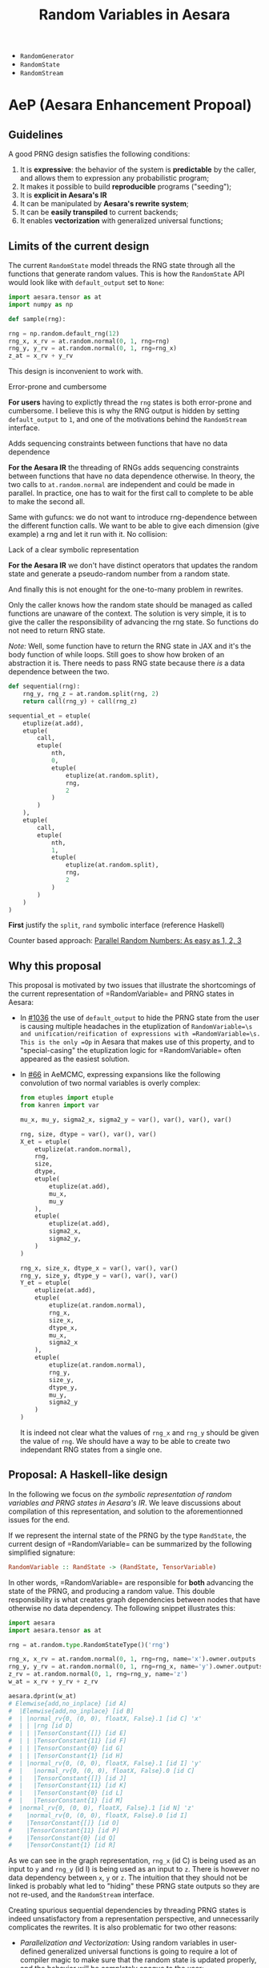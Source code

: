 :PROPERTIES:
:ID:       2e41e200-be7a-482b-8cfe-d0d67df26920
:END:
#+title: Random Variables in Aesara

- =RandomGenerator=
- =RandomState=
- =RandomStream=

* AeP (Aesara Enhancement Propoal)
** Guidelines

A good PRNG design satisfies the following conditions:
1. It is **expressive**: the behavior of the system is **predictable** by the caller, and allows them to expression any probabilistic program;
2. It makes it possible to build **reproducible** programs ("seeding");
3. It is **explicit in Aesara's IR**
4. It can be manipulated by **Aesara's rewrite system**;
5. It can be *easily transpiled* to current backends;
6. It enables **vectorization** with generalized universal functions;

** Limits of the current design

The current =RandomState= model threads the RNG state through all the functions that generate random values. This is how the =RandomState= API would look like with =default_output= set to =None=:

#+begin_src python
import aesara.tensor as at
import numpy as np

def sample(rng):

rng = np.random.default_rng(12)
rng_x, x_rv = at.random.normal(0, 1, rng=rng)
rng_y, y_rv = at.random.normal(0, 1, rng=rng_x)
z_at = x_rv + y_rv
#+end_src

This design is inconvenient to work with.

**** Error-prone and cumbersome

*For users* having to explictly thread the =rng= states is both error-prone and cumbersome. I believe this is why the RNG output is hidden by setting =default_output= to =1=, and one of the motivations behind the =RandomStream= interface.

**** Adds sequencing constraints between functions that have no data dependence

*For the Aesara IR* the threading of RNGs adds sequencing constraints between functions that have no data dependence otherwise. In theory, the two calls to =at.random.normal= are independent and could be made in parallel. In practice, one has to wait for the first call to complete to be able to make the second all.

Same with gufuncs: we do not want to introduce rng-dependence between the different function calls. We want to be able to give each dimension (give example) a rng and let it run with it. No collision:

**** Lack of a clear symbolic representation

*For the Aesara IR* we don't have distinct operators that updates the random state and generate a pseudo-random number from a random state.

And finally this is not enought for the one-to-many problem in rewrites.

Only the caller knows how the random state should be managed as called functions are unaware of the context. The solution is very simple, it is to give the caller the responsibility of advancing the rng state. So functions do not need to return RNG state.

/Note:/ Well, some function have to return the RNG state in JAX and it's the body function of while loops. Still goes to show how broken of an abstraction it is. There needs to pass RNG state because there /is/ a data dependence between the two.

#+begin_src python
def sequential(rng):
    rng_y, rng_z = at.random.split(rng, 2)
    return call(rng_y) + call(rng_z)

sequential_et = etuple(
    etuplize(at.add),
    etuple(
        call,
        etuple(
            nth,
            0,
            etuple(
                etuplize(at.random.split),
                rng,
                2
            )
        )
    ),
    etuple(
        call,
        etuple(
            nth,
            1,
            etuple(
                etuplize(at.random.split),
                rng,
                2
            )
        )
    )
)
#+end_src

*First* justify the =split=, =rand= symbolic interface (reference Haskell)


Counter based approach: [[http://www.thesalmons.org/john/random123/papers/random123sc11.pdf][Parallel Random Numbers: As easy as 1, 2, 3]]

** Why this proposal

This proposal is motivated by two issues that illustrate the shortcomings of the current representation of =RandomVariable=\s and PRNG states in Aesara:

- In [[https://github.com/aesara-devs/aesara/pull/1036][#1036]] the use of =default_output= to hide the PRNG state from the user is causing multiple headaches in the etuplization of =RandomVariable=\s and unification/reification of expressions with =RandomVariable=\s. This is the only =Op= in Aesara that makes use of this property, and to "special-casing" the etuplization logic for =RandomVariable=\s often appeared as the easiest solution.
- In [[https://github.com/aesara-devs/aemcmc/pull/66#issuecomment-1258471312][#66]] in AeMCMC, expressing expansions like the following convolution of two normal variables is overly complex:

  #+begin_src python
from etuples import etuple
from kanren import var

mu_x, mu_y, sigma2_x, sigma2_y = var(), var(), var(), var()

rng, size, dtype = var(), var(), var()
X_et = etuple(
    etuplize(at.random.normal),
    rng,
    size,
    dtype,
    etuple(
        etuplize(at.add),
        mu_x,
        mu_y
    ),
    etuple(
        etuplize(at.add),
        sigma2_x,
        sigma2_y,
    )
)

rng_x, size_x, dtype_x = var(), var(), var()
rng_y, size_y, dtype_y = var(), var(), var()
Y_et = etuple(
    etuplize(at.add),
    etuple(
        etuplize(at.random.normal),
        rng_x,
        size_x,
        dtype_x,
        mu_x,
        sigma2_x
    ),
    etuple(
        etuplize(at.random.normal),
        rng_y,
        size_y,
        dtype_y,
        mu_y,
        sigma2_y
    )
)
  #+end_src

  It is indeed not clear what the values of =rng_x= and =rng_y= should be given the value of =rng=. We should have a way to be able to create two independant RNG states from a single one.


** Proposal: A Haskell-like design

In the following we focus on /the symbolic representation of random variables and PRNG states in Aesara's IR/. We leave discussions about compilation of this representation, and solution to the aforementionned issues for the end.

If we represent the internal state of the PRNG by the type =RandState=, the current design of =RandomVariable=\s can be summarized by the following simplified signature:

#+begin_src haskell
RandomVariable :: RandState -> (RandState, TensorVariable)
#+end_src

In other words, =RandomVariable=\s are responsible for *both* advancing the state of the PRNG, and producing a random value. This double responsibility is what creates graph dependencies between nodes that have otherwise no data dependency. The following snippet illustrates this:

#+begin_src python :session :results output
import aesara
import aesara.tensor as at

rng = at.random.type.RandomStateType()('rng')

rng_x, x_rv = at.random.normal(0, 1, rng=rng, name='x').owner.outputs
rng_y, y_rv = at.random.normal(0, 1, rng=rng_x, name='y').owner.outputs
z_rv = at.random.normal(0, 1, rng=rng_y, name='z')
w_at = x_rv + y_rv + z_rv

aesara.dprint(w_at)
# Elemwise{add,no_inplace} [id A]
#  |Elemwise{add,no_inplace} [id B]
#  | |normal_rv{0, (0, 0), floatX, False}.1 [id C] 'x'
#  | | |rng [id D]
#  | | |TensorConstant{[]} [id E]
#  | | |TensorConstant{11} [id F]
#  | | |TensorConstant{0} [id G]
#  | | |TensorConstant{1} [id H]
#  | |normal_rv{0, (0, 0), floatX, False}.1 [id I] 'y'
#  |   |normal_rv{0, (0, 0), floatX, False}.0 [id C]
#  |   |TensorConstant{[]} [id J]
#  |   |TensorConstant{11} [id K]
#  |   |TensorConstant{0} [id L]
#  |   |TensorConstant{1} [id M]
#  |normal_rv{0, (0, 0), floatX, False}.1 [id N] 'z'
#    |normal_rv{0, (0, 0), floatX, False}.0 [id I]
#    |TensorConstant{[]} [id O]
#    |TensorConstant{11} [id P]
#    |TensorConstant{0} [id Q]
#    |TensorConstant{1} [id R]
#+end_src

As we can see in the graph representation, =rng_x= (id C) is being used as an input to =y= and =rng_y= (id I) is being used as an input to =z=. There is however no data dependency between =x=, =y= or =z=. The intuition that they should not be linked is probably what led to "hiding" these PRNG state outputs so they are not re-used, and the =RandomStream= interface.

Creating spurious sequential dependencies by threading PRNG states is indeed unsatisfactory from a representation perspective, and unnecessarily complicates the rewrites. It is also problematic for two other reasons:

- /Parallelization and Vectorization:/ Using random variables in user-defined generalized universal functions is going to require a lot of compiler magic to make sure that the random state is updated properly, and the behavior will be completely opaque to the user;
- The fact that callers cannot be intentional about what they do with the random state is limiting. This can be necessary in pratical applications, for instance to implement [[https://statisfaction.wordpress.com/2017/09/17/unbiased-hamiltonian-monte-carlo-with-couplings/][coupled sampling algorithms]] in which two algorithms share the same random state.

A first idea is to simplify the design of =RandomVariable=\s so that it is only responsible for one thing: generate a random value from a PRNG state. The =Op= thus creates an =Apply= node that takes a =RandState= (using the above notation) as input and outputs a (random) =Variable=:

#+begin_src haskell
RandomVariable :: RandState -> Variable
#+end_src

Providing a =RandState= to a =RandomVariable= needs to intentional, and this must be reflected in the user interface. We thus make =rng= an explicit input of the =RandomVariable='s =__call__= method. This way a user can write:

#+begin_src python
import aesara.tensor as at

# rng_x, rng_y and rng_z are created before that.
x_rv = at.random.normal(rng_x, 0, 1)
y_rv = at.random.normal(rng_y, 0, 1)
z_rv = at.random.normal(rng_z, 0, 1)
#+end_src

Or, if they want the PRNG state to be shared (silly example, but a legitimate need):

#+begin_src python
import aesara.tensor as at

# rng_x, rng_y and rng_z are created before that.
x_rv = at.random.normal(rng_x, 0, 1)
y_rv = at.random.normal(rng_x, 0, 1)
z_rv = at.random.normal(rng_x, 0, 1)
#+end_src

This interface presupposes the existence of two operators. First, to build reproducible programs, we need an operator that creates a =RandState= from a seed, which can be the constructor of =RandState= itself:

#+begin_src haskell
RandState.__init__ :: Seed -> RandState
#+end_src

And then, we need another operator that creates an updated =RandomState= from a =RandomState=, so that =RandomVariable=\s created with these two different states would output different numbers. Let's call it =next=:

#+begin_src haskell
next :: RandomState -> RandomState
#+end_src

We can thus fill in the blanks in the previous code examples:

#+begin_src python
import aesara.tensor as at

rng = at.random.RandState(0)
rng_y = at.random.next(rng_x)
rng_z = at.random.next(rng_y)

x_rv = at.random.normal(rng_x, 0, 1)
y_rv = at.random.normal(rng_y, 0, 1)
z_rv = at.random.normal(rng_z, 0, 1)

w_at = x_rv + y_rv + z_rv
#+end_src

The code has been specifically formatted to illustrate what we gain from this approach. =x_rv=, =y_rv= and =z_rv= have lost their direct dependency; we could easily execute these three statements in parallel. What we have done implicitly is to create two graphs: the graph between random variables which reflects the dependencies (or lack thereof) on each other's values, and the graph of the updates of the PRNG states. These graphs almost evolve in parallel.

This is similat to what I understand the =RandomStream= interface does: moving the updates of the PRNG states to the =update= graphs generated by Aesara's shared variables.

The =next= operator is however not completely satisfactory. Let us consider a more complex situation, where =call= is a function that requires a =RandomState=:

#+begin_src python
import aesara.tensor as at

rng = at.random.RandState(0)
rng_x = at.random.next(rng)
rng_y = at.random.next(rng_x)

x_rv = call_x(rng_x)
y_rv = call_y(rng_y)
z_at = x_rv + y_rv
#+end_src

We can easily find an implementation of =call= that makes the previous code generate a random state collision:

#+begin_src python
def call_x(rng_a):
    a_rv = at.random.normal(rng_a, 0, 1)
    rng_b = at.random.next(rng_a)
    b_rv = at.random.normal(rng_b, 0, 1)
    return a_rv * b_rv
#+end_src

The issue arises because although we've separated PRNG state update and random value generation, our symbolic structure is still /sequential/: each =RandState= has one and only one ancestor. We can of course circumvent this issue knowing how many times =next= is called within the function, by "jumping" the same number of times to obtain =rng_y=, but this can quickly become complex (what if =call= is imported from somewhere else?).

It would make things easier if =RandState=\s could have several children, and if each of these child led to separate streams of random number. Let us define the following =split= operator:

#+begin_src haskell
split :: RandState -> (RandState, RandState)
#+end_src

So I can never get the same =RandState= by calling split any number of times on either the left or right returned state. In other words, if =split= implicitly defines a binary tree in which all the nodes are unique. This can be easily represented by letting =RandState= be a number in binary format. The leftmost child state is obtained by appending =0= to the parent's state and the rightmost child state by appending =1=:

#+begin_src python :results output
from typing import NamedTuple


class RandState(NamedTuple):
    key: int
    node_id: int = 0b1


def split(rng):
    left = RandState(rng.key, rng.node_id << 2)
    right = RandState(rng.key, (rng.node_id << 2) + 1)
    return left, right


rng = RandState(0)
l, r = split(rng)
ll, lr = split(l)

print(rng, l, lr)
# RandState(key=0, node_id=1) RandState(key=0, node_id=4) RandState(key=0, node_id=17)
#+end_src

#+RESULTS:

If the generator called by =RandomVariable= can be made a deterministic function of this binary value, the computations are fully reproducible. We added a =key= attribute that can be specified by the user at initialization to seed the PRNG state. Note that the tree structure is explicit in our graph representation, since =l= and =r= would depend on =rng= via the split operator, but this internal state can nevertheless be incremented at runtime to be used at compilation time.

The previous =next= operator becomes redundant within this representation, and its interaction with the =split= operator requires careful thought anyway. We forget it for now and our toy example becomes:

#+begin_src python
import aesara.tensor as at

rng = at.random.RandState(0)
rng_x, rng_y = at.random.split(rng)

x_rv = at.random.normal(rng_x, 0, 1)
y_rv = at.random.normal(rng_y, 0, 1)
z_at = x_rv + y_rv
#+end_src

It is also natural to implement the =splitn= operator represented by:

#+begin_src haskell
splitn :: RandState -> Int -> (RandState, ..., RandState)
#+end_src

So we can write the following code:

#+begin_src python
at.random.split = at.random.Split()

rng = at.random.default_rng()
rng_v, rng_w, rng_x, rng_y = at.random.splitn(rng, 4)

v_rv = at.random.normal(rng_y, 0, 1)
w_rv = at.random.normal(rng_x, 0, 1)
x_rv = at.random.normal(rng_x, 0, 1)
y_rv = at.random.normal(rng_y, 0, 1)
z_at = v_rv + w_rv + x_rv + z_rv
#+end_src

The "main" sub-graph and the PRNG sub-graph are still minimally connected. It also seems like it would be easy to re-construct the latter after performing rewrites on the former.

*** Implementation

When it comes to practical implementations, this representation is only convenient for counter-based PRNGs like =Philox= implemented in NumPy: we generate a pair of =(key, counter)= from our =RandState=\s and pass these as an input to the generator.


**** =RandState= and =split= implementation

The mock implementation of =RandState= and =split= above is naive in the sense that the counter space $\mathcal{S}$ of real PRNGs does not usually extend indefinitely. In practice we will need to compress the state using a hashing function that also increments the =key=.

To be immediately compatible with NumPy in the =perform= function we can use Philox's hash function to update the state as we build the graph. Since the hash is deterministic we can still walk the =RandState= tree in our representation and cheaply recompute the states should we need to.

/Op and Variable implementations to come/

**** ==RandomVariable=

The modifications to =RandomVariable= Ops is minimal: we need to modify their =__call__=, =make_node= and =perform= methods. =default_output= is not needed as we do not return a =RandomState= anymore.

#+begin_src python
from aesara.graph.op import Op


class RandomVariable(Op)
    def __call__(self, rng, *args, size=None, name=None, dtype=None, **kwargs):
        res = super().__call__(rng, size, dtype, *args, **kwargs)

        if name is not None:
            res.name = name

        return res

    def make_node(self, rng, size, dtype, *dist_params):
        """Create a random variable node.

        Parameters
        ----------
        rng: RandState
        size: int or Sequence
            NumPy-like size parameter.
        dtype: str
            The dtype of the sampled output.  If the value ``"floatX"`` is
            given, then `dtype` is set to ``aesara.config.floatX``.  This value is
            only used when ``self.dtype`` isn't set.
        dist_params: list
            Distribution parameters.

        Results
        -------
        out: Apply
            A node with inputs ``(rng, size, dtype) + dist_args`` and outputs
            ``(out_var)``.

        """
        size = normalize_size_param(size)

        dist_params = tuple(
            as_tensor_variable(p) if not isinstance(p, Variable) else p
            for p in dist_params
        )

        # `rng` needs to be explicitly provided.
        # if rng is None:
        #     rng = aesara.shared(np.random.default_rng())
        # elif not isinstance(rng.type, RandomType):
        #     raise TypeError(
        #         "The type of rng should be an instance of either RandomGeneratorType or RandomStateType"
        #     )

        shape = self._infer_shape(size, dist_params)
        _, bcast = infer_broadcastable(shape)
        dtype = self.dtype or dtype

        if dtype == "floatX":
            dtype = config.floatX
        elif dtype is None or (isinstance(dtype, str) and dtype not in all_dtypes):
            raise TypeError("dtype is unspecified")

        if isinstance(dtype, str):
            dtype_idx = constant(all_dtypes.index(dtype), dtype="int64")
        else:
            dtype_idx = constant(dtype, dtype="int64")
            dtype = all_dtypes[dtype_idx.data]

        outtype = TensorType(dtype=dtype, shape=bcast)
        out_var = outtype()
        inputs = (rng, size, dtype_idx) + dist_params
        output = (out_var,)

        return Apply(self, inputs, outputs)

    def perform(self, node, inputs, outputs):
        smpl_out = outputs
        rng, size, dtype, *args = inputs

        out_var = node.outputs[1]

        # If `size == []`, that means no size is enforced, and NumPy is trusted
        # to draw the appropriate number of samples, NumPy uses `size=None` to
        # represent that.  Otherwise, NumPy expects a tuple.
        if np.size(size) == 0:
            size = None
        else:
            size = tuple(size)

        ##----------------------##
        ##  THE IMPORTANT STUFF ##
        ##----------------------##
        rng = np.random.Generator(np.random.Philox(key=rng.key, counter=rng.counter))
        smpl_val = self.rng_fn(rng, *(args + [size]))
        ##----------------------##
        ##  THE IMPORTANT STUFF ##
        ##----------------------##

        if (
            not isinstance(smpl_val, np.ndarray)
            or str(smpl_val.dtype) != out_var.type.dtype
        ):
            smpl_val = _asarray(smpl_val, dtype=out_var.type.dtype)

        smpl_out[0] = smpl_val

    def rng_fn(self, rng, *args, **kwargs):
        """Sample a numeric random variate."""
        return getattr(rng, self.name)(*args, **kwargs)
#+end_src

**** =RandomStream=

We can keep the =RandomStream= API, use a shared variable to hold the =RandState= and handle the splitting internally. Note that this interface would not be as flexible as the explicit interface:

#+begin_src python
def gen(self, op: "RandomVariable", *args, **kwargs) -> TensorVariable:
    r"""Generate a draw from `op` seeded from this `RandomStream`.

    Parameters
    ----------
    op
        A `RandomVariable` instance
    args
        Positional arguments passed to `op`.
    kwargs
        Keyword arguments passed to `op`.

    Returns
    -------
    The symbolic random draw performed by `op`.  This function stores
    the updated `RandomType`\s for use at compile time.

    """
    if "rng" in kwargs:
        raise ValueError(
            "The `rng` option cannot be used with a variate in a `RandomStream`"
        )

    # Update the random state and take a sample
    _, self.rng = at.random.split(self.rng)
    out = op(self.rng, *args, **kwargs)

    # This is the value that should be used to replace the old state
    # (i.e. `rng`) after `out` is sampled/evaluated.
    # The updates mechanism in `aesara.function` is supposed to perform
    # this replace action.
    new_rng = out.owner.outputs[0]

    self.state_updates.append((rng, new_rng))  # happens here

    rng.default_update = new_rng

    return out
#+end_src


*** Transpilation

**** Numba

After [[https://github.com/aesara-devs/aesara/pull/1245][#1245]] Aesara will support NumPy's Generator API. NumPy has support for [[https://numpy.org/doc/stable/reference/random/bit_generators/philox.html][Philox as a BitGenerator]]. Philox is a [[http://www.thesalmons.org/john/random123/papers/random123sc11.pdf][counter-based PRNG]] which can easily accomodate [[https://publications.lib.chalmers.se/records/fulltext/183348/local_183348.pdf][splittable PRNG representations]]. Assuming we use Philox's hash function directly in the Aesara graph, the transpilation of =RandomStream=\s should be straighforward. For the explicit interface, we can directly translate the =RandomVariable=\s to NumPy =Generator=\s and seed these generators at compile time. So that:

#+begin_src python
at.random.normal(rng, 0, 1)
#+end_src

Becomes:

#+begin_src python
rng = np.random.Generator(np.random.Philox(counter=rng.counter, key=rng.key))
rng.normal(0, 1)
#+end_src

Alternatively, we could interpret the structure of the RNG-Variables graph, initialize one =np.random.Generator= and use the =jumped= and =advance= methods of the Philox =BitGenerator=.

**** JAX

Transpilation to JAX would be straightforward, as JAX [[https://jax.readthedocs.io/en/latest/jep/263-prng.html][uses a splittable PRNG representation]]. We will simply need to perform the following substitutions:

#+begin_src python
rng = at.random.RandomState()
rng_key = jax.random.PRNGKey()

at.random.split(rng)
jax.random.split(rng_key)

at.random.splitn(rng, 10)
jax.random.split(rng_key, 10)
#+end_src

*** Etuplization

These new operators simplify greatly the work with etuplized versions of graphs with random variables. Assuming we have a =Nth= operator in Aesara as well:

#+begin_src python
from etuples import ExpressionTuple, etuplize
from aesara.graph.rewriting.unify import OpExpressionTuple

rng = at.random.default_rng()
rng_x, rng_y = at.random.split(rng)
x_rv = at.random.normal(rng_x, 0, 1)
y_rv = at.random.normal(rng_y, 0, 1)
z_at = x_rv + y_rv

z_et = OpExpressionTuple(
    etuplize(at.add),
    OpExpressionTuple(
        etuplize(at.random.normal),
        ExpressionTuple(
           etuplize(aesara.graph.nth),
           1,
           OpExpressionTuple(
               etuplize(at.random.split)
               rng
           )
        ),
        0,
        1,
        size,
        dtype,
    ),
    OpExpressionTuple(
        etuplize(at.random.normal),
        ExpressionTuple(
           etuplize(aesara.graph.nth),
           0,
           OpExpressionTuple(
               etuplize(at.random.split)
               rng
           )
        ),
        0,
        1,
        size,
        dtype,
    ),
)
#+end_src

This solves the one-to-many problem we had for mixtures. If we have a relation between a single random variable and two we can now write:

#+begin_src python
z_et = etuple(etuplize(at.random.normal), rng_lv, size_lv, dtype_lv, at.as_tensor(1.), at.as_tensor(2.))

sum_et = etuple(
    etuplize(at.add),
    etuple(
        etuplize(at.random.normal),
        etuple(
            etuplize(at.graph.nth),
            0,
            etuple(
                etuplize(at.random.split),
                rng_lv,
            )
        )
        size_lv,
        dtype_lv,
        at.as_tensor(0.),
        at.as_tensor(1.),
    ),
    etuple(
        etuplize(at.random.normal),
        etuple(
            etuplize(at.graph.nth),
            1,
            etuple(
                etuplize(at.random.split),
                rng_lv,
            )
        )
        size_lv,
        dtype_lv,
        at.as_tensor(0.),
        at.as_tensor(1.),
    )
)
#+end_src

* RandomVariable Ops

We have a =default_rng= function, but the result does not behave as a generator in =numpy=.

#+begin_src python :session
from aesara.tensor.random import default_rng
rng = default_rng(32)
rng.type
#+end_src

#+RESULTS:
: RandomGeneratorType


#+begin_src python :session
from aesara.tensor.random.basic import NormalRV

norm = NormalRV()
norm_rv = norm(0, 1, size=(2,), rng=rng)

norm_rv.eval()
#+end_src

#+RESULTS:
| -0.0242532 | 0.72212055 |


=Aesara= also defines aliases for the =RandomVariable= Ops:

#+begin_src python :session
from aesara.tensor.random import normal

normal_rv = normal(0, 1, size=(2,), rng=rng)
normal_rv.eval()
#+end_src

#+RESULTS:
| 0.93330371 | -0.22801103 |

Let's look at the graphs that are produced:

#+begin_src python :results output
import aesara
from aesara.tensor.random import default_rng, normal

rng = default_rng(0)
a_rv = normal(0, 1, rng=rng)
b_rv = normal(0, 1, rng=rng)
c_tt = a_rv + b_rv

d_rv = normal(0, 1, rng=rng)

aesara.dprint(c_tt * d_rv)
#+end_src

#+RESULTS:
#+begin_example
Elemwise{mul,no_inplace} [id A]
 |Elemwise{add,no_inplace} [id B]
 | |normal_rv{0, (0, 0), floatX, False}.1 [id C]
 | | |DefaultGeneratorMakerOp [id D]
 | | | |TensorConstant{0} [id E]
 | | |TensorConstant{[]} [id F]
 | | |TensorConstant{11} [id G]
 | | |TensorConstant{0} [id H]
 | | |TensorConstant{1} [id I]
 | |normal_rv{0, (0, 0), floatX, False}.1 [id J]
 |   |DefaultGeneratorMakerOp [id D]
 |   |TensorConstant{[]} [id K]
 |   |TensorConstant{11} [id L]
 |   |TensorConstant{0} [id M]
 |   |TensorConstant{1} [id N]
 |normal_rv{0, (0, 0), floatX, False}.1 [id O]
   |DefaultGeneratorMakerOp [id D]
   |TensorConstant{[]} [id P]
   |TensorConstant{11} [id Q]
   |TensorConstant{0} [id R]
   |TensorConstant{1} [id S]
#+end_example


How does =RandomGeneratorType= work? It looks like it has internal state.

* Define custom random variables

It is fairly simple as =srng.gen(RV, *args)= will call =RV()(random_state, *args)=.

#+begin_src python
srng.gen(zero_truncated_betabinom, eta_at, kappa_rv, n_at),
#+end_src

where the =RandomVariable= is implemented as:

#+begin_src python
class ZeroTruncatedBetaBinomial(RandomVariable):
    r"""A zero-truncated beta-binomial distribution.

    This distribution is implemented in the :math:`\kappa`
    and :math:`\eta` parameterization, which is related to
    the standard :math:`\alpha` and :math:`\beta` parameterization
    of the beta-binomial through the following:

    .. math::
        \alpha = \eta / \kappa \\
        \beta = (1 - \eta) / \kappa

    Truncation aside, for a :math:`Y \sim \operatorname{BetaBinom}\left(N, \eta, \kappa\right)`,  # noqa: E501

    .. math::
        \operatorname{E}\left[ Y \right] = N \eta \\
        \operatorname{Var}\left[ Y \right] = N \eta (1 - \eta) (N \kappa + 1) / (\kappa + 1)


    Under this parameterization, :math:`\kappa` in the standard beta-binomial
    serves as an over-dispersion term with the following properties:

    .. math::
        \lim_{\kappa \to 0} \operatorname{Var}\left[ Y \right] = N \eta (1 - \eta) \\
        \lim_{\kappa \to \infty} \operatorname{Var}\left[ Y \right] = N^2 \eta (1 - \eta)

    In other words, :math:`\kappa` modulates between the standard binomial
    variance and :math:`N`-times that variance.

    The un-truncated probability mass function (PMF) is as follows:

    .. math::
        \frac{\operatorname{B}\left(\frac{\eta}{\kappa} + y, n - y + \frac{1 - \eta}{\kappa}\right) {\binom{n}{y}}}{\operatorname{B}\left(\frac{\eta}{\kappa}, \frac{1 - \eta}{\kappa}\right)}  # noqa: E501

    and the zero-truncated PMF is as follows:

    .. math::
        \frac{\operatorname{B}\left(\frac{\eta}{\kappa} + y, - \frac{\eta}{\kappa} + n - y + \frac{1}{\kappa}\right) {\binom{n}{y}}}{\operatorname{B}\left(\frac{\eta}{\kappa}, - \frac{\eta}{\kappa} + \frac{1}{\kappa}\right) - \operatorname{B}\left(\frac{\eta}{\kappa}, - \frac{\eta}{\kappa} + n + \frac{1}{\kappa}\right)}  # noqa: E501

    """
    name = "zero_truncated_betabinom"
    ndim_supp = 0
    ndims_params = [0, 0, 0]
    dtype = "int64"
    _print_name = ("ZeroTruncBetaBinom", "\\operatorname{BetaBinom}_{>0}")

    def __init__(self, rejection_threshold=200, **kwargs):
        """
        Parameters
        ----------
        rejection_threshold
            The number of rejection iterations to perform before raising an
            exception.
        """
        self.rejection_threshold = rejection_threshold
        super().__init__(**kwargs)

    def __call__(self, eta, kappa, n, size=None, **kwargs):
        """
        Parameters
        ----------
        eta
        kappa
        n
        """

        self.eta = at.as_tensor_variable(eta, dtype=aesara.config.floatX)
        self.kappa = at.as_tensor_variable(kappa, dtype=aesara.config.floatX)
        self.n = at.as_tensor_variable(n, dtype=np.int64)

        return super().__call__(eta, kappa, n, size=size, **kwargs)

    def rng_fn(self, rng, eta, kappa, n, size):
        """A naive hybrid rejection + inverse sampler."""

        n = np.asarray(n, dtype=np.int64)
        eta = np.asarray(eta, dtype=np.float64)
        kappa = np.asarray(kappa, dtype=np.float64)

        # Values below this will produce errors (plus, it means this is really
        # a binomial)
        alpha = np.clip(eta / kappa, near_zero, 1e100)
        beta = np.clip((1 - eta) / kappa, near_zero, 1e100)

        # def zt_bb_inv(n, alpha, beta, size=None):
        #     """A zero-truncated beta-binomial inverse sampler."""
        #     # bb_dist = scipy.stats.betabinom(n, alpha, beta)
        #     beta_smpls = np.clip(
        #         scipy.stats.beta(alpha, beta).rvs(size=size), 1e-10, np.inf
        #     )
        #     binom_dist = scipy.stats.binom(n, beta_smpls)
        #     u = np.random.uniform(size=size)
        #     F_0 = binom_dist.cdf(0)
        #     samples = binom_dist.ppf(F_0 + u * (1 - F_0))
        #     return samples

        samples = scipy.stats.betabinom(n, alpha, beta).rvs(size=size, random_state=rng)
        alpha = np.broadcast_to(alpha, samples.shape)
        beta = np.broadcast_to(beta, samples.shape)
        n = np.broadcast_to(n, samples.shape)
        rejects = samples <= 0

        thresh_count = 0
        while rejects.any():
            _n = n[rejects] if np.size(n) > 1 else n
            _alpha = alpha[rejects] if np.size(alpha) > 1 else alpha
            _beta = beta[rejects] if np.size(beta) > 1 else beta
            _size = rejects.sum()

            beta_smpls = np.clip(
                scipy.stats.beta(_alpha, _beta).rvs(size=_size, random_state=rng),
                near_zero,
                near_one,
            )
            samples[rejects] = scipy.stats.binom(_n, beta_smpls).rvs(
                size=_size, random_state=rng
            )
            # samples[rejects] = scipy.stats.betabinom(_n, _alpha, _beta).rvs(size=_size)  # noqa: E501

            new_rejects = samples <= 0
            if new_rejects.sum() == rejects.sum():
                if thresh_count > self.rejection_threshold:
                    # # Attempt rejection sampling until the rejection results
                    # # get stuck, then use the inverse-sampler
                    # samples[rejects] = zt_bb_inv(_n, _alpha, _beta, size=_size)
                    # break
                    # raise ValueError("The sampling rejection threshold was met")
                    warnings.warn(
                        "The sampling rejection threshold was met "
                        "and mean values were used as sample values"
                    )
                    sp_ref_dist = scipy.stats.betabinom(_n, _alpha, _beta)
                    trunc_mean = sp_ref_dist.mean() / (1 - sp_ref_dist.cdf(0))
                    assert np.all(trunc_mean >= 1)
                    samples[rejects] = trunc_mean
                    break
                else:
                    thresh_count += 1
            else:
                thresh_count = 0

            rejects = new_rejects

        return samples


zero_truncated_betabinom = ZeroTruncatedBetaBinomial()


def _logp(value, eta, kappa, n):
    return (
        # binomln(n, value)
        -at.log(n + 1)
        # - betaln(n - value + 1, value + 1)
        # + betaln(value + alpha, n - value + beta)
        # - betaln(alpha, beta)
        - at.gammaln(n - value + 1)
        - at.gammaln(value + 1)
        + at.gammaln(n + 2)
        + at.gammaln(value + eta / kappa)
        + at.gammaln(n - value + (1 - eta) / kappa)
        - at.gammaln(1 / kappa + n)
        - at.gammaln(eta / kappa)
        - at.gammaln((1 - eta) / kappa)
        + at.gammaln(1 / kappa)
    )


@_logprob.register(ZeroTruncatedBetaBinomial)
def zero_truncated_betabinom_logprob(op, values, *inputs, **kwargs):
    (values,) = values
    (eta, kappa, n) = inputs[3:]

    l0 = (
        # gammaln(alpha + beta)
        # + gammaln(n + beta)
        # - gammaln(beta)
        # - gammaln(alpha + beta + n)
        at.gammaln(1 / kappa)
        + at.gammaln(n + (1 - eta) / kappa)
        - at.gammaln((1 - eta) / kappa)
        - at.gammaln(1 / kappa + n)
    )

    log1mP0 = at.log1mexp(l0)
    # log1mP0 = 0

    res = CheckParameterValue("values <= n, eta > 0, kappa > 0")(
        at.switch(values > 0, _logp(values, eta, kappa, n) - log1mP0, -np.inf),
        at.all(values <= n),
        at.all(eta > 0),
        at.all(kappa > 0),
    )
    return res
#+end_src

Note that you can also define this random variables' logprob dispatching =_logprob= for the =ZeroTruncBetaBinom=.

* Sampling vs Logprobability =aeppl=
- How define the logprob of a custom distribution?

* Shapes

Shapes are always a mess when it comes to random variables. In =aesara= we note two distinct shapes:
- =ndim_supp= the number of dimensions of the RV's support.
- =ndim_params=
- =size= which is the sample size

Remember that shapes in Aesara can be determined at runtime! So if we assume that:

#+begin_src python
batch_shape = size
np.ndim(sample_shape) = ndim_supp
shape = sample_shape + batch_shape
#+end_src

And we should have a look at broadcasting rules because they are not all very obvious.

#+begin_src python :session :results output
import aesara.tensor as at
from aesara.tensor.random import RandomStream

srng = RandomStream(0)
a_rv = srng.normal(0, 1, size=(2,3))
print(a_rv.eval())
#+end_src

#+RESULTS:
: [[ 1.44369095 -0.89594598  0.73595567]
:  [ 0.00587704  0.85338179  0.16094803]]

#+begin_src python :session :results output
mu = at.as_tensor([1., 2., 3.])
a_rv = srng.normal(mu, 1, size=(2,3))
print(a_rv.eval())
#+end_src

#+RESULTS:
: [[0.05413093 1.105416   4.68806659]
:  [0.63396273 1.38008182 1.99801801]]

#+begin_src python :session :results output
mu = at.as_tensor([1., 2.])
a_rv = srng.normal(mu, 1, size=(2,3))
print(a_rv.eval())
#+end_src

#+RESULTS:

More complex is the case where the random variable is non-scalar, as multivariate normal. Here you can see that the "event shape" is equal to 2. The resulting shape, if we assume =event_shape= and =batch_shape= are tuples is given by:

#+begin_src python
shape = event_shape + batch_shape
#+end_src

#+begin_src python :session :results output
import numpy as np

mu = np.r_[1, 2]
sigma = np.array([[.5, .5], [.4, .6]])
a_rv = srng.multivariate_normal(mu, sigma, size=(2, 5))
print(a_rv.eval().shape)
#+end_src

#+RESULTS:
: (2, 5, 2)

See [[https://ericmjl.github.io/blog/2019/5/29/reasoning-about-shapes-and-probability-distributions/][Eric Ma's blog post on the topic]].

* Problems with =RandomStream=

https://github.com/aesara-devs/aesara/pull/1211#discussion_r985057882

* Proposal

#+begin_src python
import aesara.tensor as at

rng = at.random.RandomState()

# RandomVariables divide the rng
a_rv, rng = at.random.normal(rng, 0, 1)
b_rv, _ = at.random.normal(rng, 0, 1)

# We have to update the rng manually
a_rv = at.random.normal(rng, 0, 1)
rng = at.random.update(rng)
b_rv = at.random.normal(rng, 0, 1)

rng_a, rng_b = at.random.split(rng)
a_rv = at.random.normal(rng_a, 0, 1)
b_rv = at.random.normal(rng_b, 0, 1)

rngs = at.random.split(rng, 10)
rvs = []
for rng in rngs:
    rvs.append(at.random.normal(rng, 0, 1))
#+end_src

How does that solve the previous issues?

1. Monkey patching to specialize the RV =Op=\s
2. RVs in S-expressions and rewrites

What does that complicate?

#+begin_src python

def standard_normal():

#+end_src
